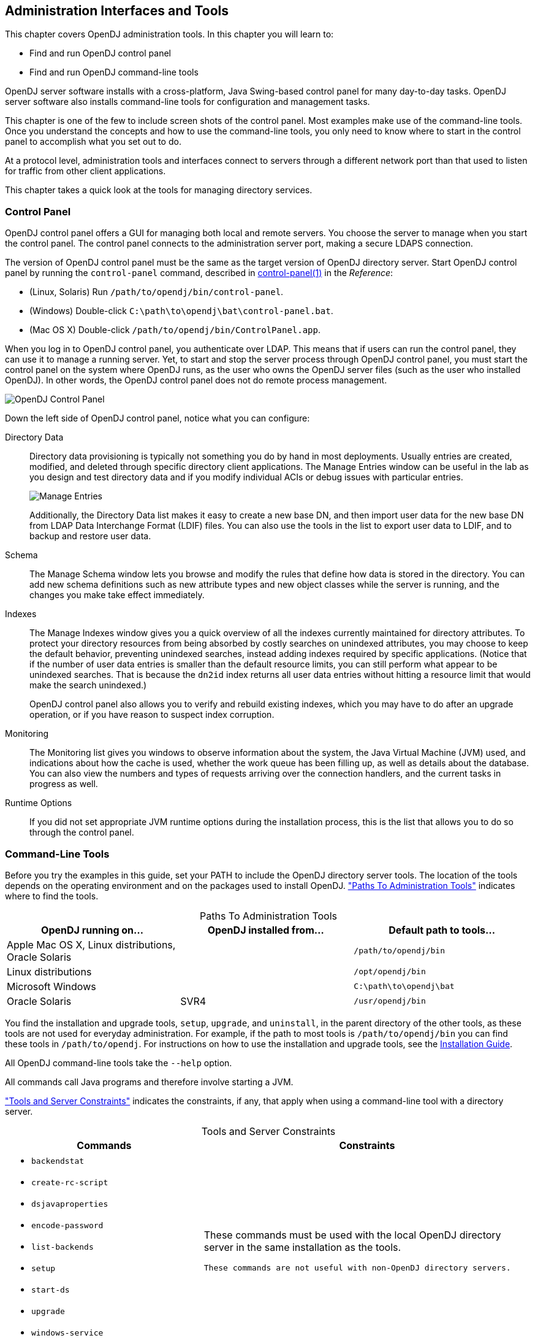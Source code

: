 ////
  The contents of this file are subject to the terms of the Common Development and
  Distribution License (the License). You may not use this file except in compliance with the
  License.
 
  You can obtain a copy of the License at legal/CDDLv1.0.txt. See the License for the
  specific language governing permission and limitations under the License.
 
  When distributing Covered Software, include this CDDL Header Notice in each file and include
  the License file at legal/CDDLv1.0.txt. If applicable, add the following below the CDDL
  Header, with the fields enclosed by brackets [] replaced by your own identifying
  information: "Portions copyright [year] [name of copyright owner]".
 
  Copyright 2017 ForgeRock AS.
  Portions Copyright 2024 3A Systems LLC.
////

:figure-caption!:
:example-caption!:
:table-caption!:


[#chap-admin-tools]
== Administration Interfaces and Tools

This chapter covers OpenDJ administration tools. In this chapter you will learn to:

* Find and run OpenDJ control panel

* Find and run OpenDJ command-line tools

OpenDJ server software installs with a cross-platform, Java Swing-based control panel for many day-to-day tasks. OpenDJ server software also installs command-line tools for configuration and management tasks.

This chapter is one of the few to include screen shots of the control panel. Most examples make use of the command-line tools. Once you understand the concepts and how to use the command-line tools, you only need to know where to start in the control panel to accomplish what you set out to do.

At a protocol level, administration tools and interfaces connect to servers through a different network port than that used to listen for traffic from other client applications.

This chapter takes a quick look at the tools for managing directory services.

[#control-panel]
=== Control Panel

OpenDJ control panel offers a GUI for managing both local and remote servers. You choose the server to manage when you start the control panel. The control panel connects to the administration server port, making a secure LDAPS connection.

The version of OpenDJ control panel must be the same as the target version of OpenDJ directory server.
Start OpenDJ control panel by running the `control-panel` command, described in xref:../reference/admin-tools-ref.adoc#control-panel-1[control-panel(1)] in the __Reference__:

* (Linux, Solaris) Run `/path/to/opendj/bin/control-panel`.

* (Windows) Double-click `C:\path\to\opendj\bat\control-panel.bat`.

* (Mac OS X) Double-click `/path/to/opendj/bin/ControlPanel.app`.

When you log in to OpenDJ control panel, you authenticate over LDAP. This means that if users can run the control panel, they can use it to manage a running server. Yet, to start and stop the server process through OpenDJ control panel, you must start the control panel on the system where OpenDJ runs, as the user who owns the OpenDJ server files (such as the user who installed OpenDJ). In other words, the OpenDJ control panel does not do remote process management.

[#figure-opendj-control-panel]
image::images/OpenDJ-Control-Panel.png[]
--
Down the left side of OpenDJ control panel, notice what you can configure:

Directory Data::
Directory data provisioning is typically not something you do by hand in most deployments. Usually entries are created, modified, and deleted through specific directory client applications. The Manage Entries window can be useful in the lab as you design and test directory data and if you modify individual ACIs or debug issues with particular entries.
+

[#figure-manage-entries]
image::images/Manage-Entries.png[]
+
Additionally, the Directory Data list makes it easy to create a new base DN, and then import user data for the new base DN from LDAP Data Interchange Format (LDIF) files. You can also use the tools in the list to export user data to LDIF, and to backup and restore user data.

Schema::
The Manage Schema window lets you browse and modify the rules that define how data is stored in the directory. You can add new schema definitions such as new attribute types and new object classes while the server is running, and the changes you make take effect immediately.

Indexes::
The Manage Indexes window gives you a quick overview of all the indexes currently maintained for directory attributes. To protect your directory resources from being absorbed by costly searches on unindexed attributes, you may choose to keep the default behavior, preventing unindexed searches, instead adding indexes required by specific applications. (Notice that if the number of user data entries is smaller than the default resource limits, you can still perform what appear to be unindexed searches. That is because the `dn2id` index returns all user data entries without hitting a resource limit that would make the search unindexed.)

+
OpenDJ control panel also allows you to verify and rebuild existing indexes, which you may have to do after an upgrade operation, or if you have reason to suspect index corruption.

Monitoring::
The Monitoring list gives you windows to observe information about the system, the Java Virtual Machine (JVM) used, and indications about how the cache is used, whether the work queue has been filling up, as well as details about the database. You can also view the numbers and types of requests arriving over the connection handlers, and the current tasks in progress as well.

Runtime Options::
If you did not set appropriate JVM runtime options during the installation process, this is the list that allows you to do so through the control panel.

--


[#cli-overview]
=== Command-Line Tools

Before you try the examples in this guide, set your PATH to include the OpenDJ directory server tools. The location of the tools depends on the operating environment and on the packages used to install OpenDJ. xref:#cli-path-locations["Paths To Administration Tools"] indicates where to find the tools.

[#cli-path-locations]
.Paths To Administration Tools
[cols="33%,33%,34%"]
|===
|OpenDJ running on... |OpenDJ installed from... |Default path to tools... 

a|Apple Mac OS X, Linux distributions, Oracle Solaris
a|.zip
a|`/path/to/opendj/bin`

a|Linux distributions
a|.deb, .rpm
a|`/opt/opendj/bin`

a|Microsoft Windows
a|.zip
a|`C:\path\to\opendj\bat`

a|Oracle Solaris
a|SVR4
a|`/usr/opendj/bin`
|===
You find the installation and upgrade tools, `setup`, `upgrade`, and `uninstall`, in the parent directory of the other tools, as these tools are not used for everyday administration. For example, if the path to most tools is `/path/to/opendj/bin` you can find these tools in `/path/to/opendj`. For instructions on how to use the installation and upgrade tools, see the xref:../install-guide/index.adoc[Installation Guide].

All OpenDJ command-line tools take the `--help` option.

All commands call Java programs and therefore involve starting a JVM.

xref:#cli-constraints["Tools and Server Constraints"] indicates the constraints, if any, that apply when using a command-line tool with a directory server.

[#cli-constraints]
.Tools and Server Constraints
[cols="50%,50%"]
|===
|Commands |Constraints 

a|[none]
* `backendstat`
* `create-rc-script`
* `dsjavaproperties`
* `encode-password`
* `list-backends`
* `setup`
* `start-ds`
* `upgrade`
* `windows-service`
a|These commands must be used with the local OpenDJ directory server in the same installation as the tools.

 These commands are not useful with non-OpenDJ directory servers.

a|[none]
* `control-panel`
* `dsconfig`
* `export-ldif`
* `import-ldif`
* `manage-account`
* `manage-tasks`
* `rebuild-index`
* `restore`
* `status`
* `stop-ds`
* `uninstall`
* `verify-index`
a|These commands must be used with OpenDJ directory server having the same version as the command.

 These commands are not useful with non-OpenDJ directory servers.

a|[none]
* `dsreplication`
a|With one exception, this command can be used with current and previous OpenDJ directory server versions. The one exception is the `dsreplication reset-change-number` subcommand, which requires OpenDJ directory server version 3.0.0 or later.

 This commands is not useful with other types of directory servers.

a|[none]
* `make-ldif`
a|This command depends on template files. The template files can make use of configuration files installed with OpenDJ directory server under `config/MakeLDIF/`.

 The LDIF output can be used with OpenDJ and other directory servers.

a|[none]
* `base64`
* `ldapcompare`
* `ldapdelete`
* `ldapmodify`
* `ldappasswordmodify`
* `ldapsearch`
* `ldif-diff`
* `ldifmodify`
* `ldifsearch`
a|These commands can be used independently of OpenDJ directory server, and so are not tied to a specific version.
|===
--
The following list uses the UNIX names for the commands. On Windows all command-line tools have the extension .bat:

`backendstat`::
Debug databases for pluggable backends.

+
For details see xref:../reference/admin-tools-ref.adoc#backendstat-1[backendstat(1)] in the __Reference__.

`backup`::
Back up or schedule backup of directory data.

+
For details see xref:../reference/admin-tools-ref.adoc#backup-1[backup(1)] in the __Reference__.

`base64`::
Encode and decode data in base64 format.

+
Base64-encoding represents binary data in ASCII, and can be used to encode character strings in LDIF, for example.

+
For details see xref:../reference/admin-tools-ref.adoc#base64-1[base64(1)] in the __Reference__.

`create-rc-script` (UNIX)::
Generate a script you can use to start, stop, and restart the server either directly or at system boot and shutdown. Use `create-rc-script -f script-file`.

+
For details see xref:../reference/admin-tools-ref.adoc#create-rc-script-1[create-rc-script(1)] in the __Reference__.

`dsconfig`::
The `dsconfig` command is the primary command-line tool for viewing and editing an OpenDJ configuration. When started without arguments, `dsconfig` prompts you for administration connection information. Once connected it presents you with a menu-driven interface to the server configuration.

+
When you pass connection information, subcommands, and additional options to `dsconfig`, the command runs in script mode and so is not interactive.

+
You can prepare `dsconfig` batch scripts by running the command with the `--commandFilePath` option in interactive mode, then reading from the batch file with the `--batchFilePath` option in script mode. Batch files can be useful when you have many `dsconfig` commands to run and want to avoid starting the JVM for each command.

+
Alternatively, you can read commands from standard input by using the `--batch` option.

+
For details see xref:../reference/admin-tools-ref.adoc#dsconfig-1[dsconfig(1)] in the __Reference__.

`dsjavaproperties`::
Apply changes you make to `opendj/config/java.properties`, which sets Java runtime options.

+
For details see xref:../reference/admin-tools-ref.adoc#dsjavaproperties-1[dsjavaproperties(1)] in the __Reference__.

`dsreplication`::
Configure data replication between directory servers to keep their contents in sync.

+
For details see xref:../reference/admin-tools-ref.adoc#dsreplication-1[dsreplication(1)] in the __Reference__.

`encode-password`::
Encode a cleartext password according to one of the available storage schemes.

+
For details see xref:../reference/admin-tools-ref.adoc#encode-password-1[encode-password(1)] in the __Reference__.

`export-ldif`::
Export directory data to LDIF, the standard, portable, text-based representation of directory content.

+
For details see xref:../reference/admin-tools-ref.adoc#export-ldif-1[export-ldif(1)] in the __Reference__.

`import-ldif`::
Load LDIF content into the directory, overwriting existing data. It cannot be used to append data to the backend database.

+
For details see xref:../reference/admin-tools-ref.adoc#import-ldif-1[import-ldif(1)] in the __Reference__.

`ldapcompare`::
Compare the attribute values you specify with those stored on entries in the directory.

+
For details see xref:../reference/admin-tools-ref.adoc#ldapcompare-1[ldapcompare(1)] in the __Reference__.

`ldapdelete`::
Delete one entry or an entire branch of subordinate entries in the directory.

+
For details see xref:../reference/admin-tools-ref.adoc#ldapdelete-1[ldapdelete(1)] in the __Reference__.

`ldapmodify`::
Modify the specified attribute values for the specified entries.

+
Use the `ldapmodify` command with the `-a` option to add new entries.

+
For details see xref:../reference/admin-tools-ref.adoc#ldapmodify-1[ldapmodify(1)] in the __Reference__.

`ldappasswordmodify`::
Modify user passwords.

+
For details see xref:../reference/admin-tools-ref.adoc#ldappasswordmodify-1[ldappasswordmodify(1)] in the __Reference__.

`ldapsearch`::
Search a branch of directory data for entries that match the LDAP filter you specify.

+
For details see xref:../reference/admin-tools-ref.adoc#ldapsearch-1[ldapsearch(1)] in the __Reference__.

`ldif-diff`::
Display differences between two LDIF files, with the resulting output having LDIF format.

+
For details see xref:../reference/admin-tools-ref.adoc#ldif-diff-1[ldif-diff(1)] in the __Reference__.

`ldifmodify`::
Similar to the `ldapmodify` command, modify specified attribute values for specified entries in an LDIF file.

+
For details see xref:../reference/admin-tools-ref.adoc#ldifmodify-1[ldifmodify(1)] in the __Reference__.

`ldifsearch`::
Similar to the `ldapsearch` command, search a branch of data in LDIF for entries matching the LDAP filter you specify.

+
For details see xref:../reference/admin-tools-ref.adoc#ldifsearch-1[ldifsearch(1)] in the __Reference__.

`list-backends`::
List backends and base DNs served by OpenDJ directory server.

+
For details see xref:../reference/admin-tools-ref.adoc#list-backends-1[list-backends(1)] in the __Reference__.

`make-ldif`::
Generate directory data in LDIF based on templates that define how the data should appear.

+
The `make-ldif` command is designed to help generate test data that mimics data expected in production, but without compromising real, potentially private information.

+
For details see xref:../reference/admin-tools-ref.adoc#make-ldif-1[make-ldif(1)] in the __Reference__.

`manage-account`::
Lock and unlock user accounts, and view and manipulate password policy state information.

+
For details see xref:../reference/admin-tools-ref.adoc#manage-account-1[manage-account(1)] in the __Reference__.

`manage-tasks`::
View information about tasks scheduled to run in the server, and cancel specified tasks.

+
For details see xref:../reference/admin-tools-ref.adoc#manage-tasks-1[manage-tasks(1)] in the __Reference__.

`rebuild-index`::
Rebuild an index stored in an indexed backend.

+
For details see xref:../reference/admin-tools-ref.adoc#rebuild-index-1[rebuild-index(1)] in the __Reference__.

`restore`::
Restore data from backup.

+
For details see xref:../reference/admin-tools-ref.adoc#restore-1[restore(1)] in the __Reference__.

`start-ds`::
Start OpenDJ directory server.

+
For details see xref:../reference/admin-tools-ref.adoc#start-ds-1[start-ds(1)] in the __Reference__.

`status`::
Display information about the server.

+
For details see xref:../reference/admin-tools-ref.adoc#status-1[status(1)] in the __Reference__.

`stop-ds`::
Stop OpenDJ directory server.

+
For details see xref:../reference/admin-tools-ref.adoc#stop-ds-1[stop-ds(1)] in the __Reference__.

`verify-index`::
Verify that an index stored in an indexed backend is not corrupt.

+
For details see xref:../reference/admin-tools-ref.adoc#verify-index-1[verify-index(1)] in the __Reference__.

`windows-service` (Windows)::
Register OpenDJ as a Windows Service.

+
For details see xref:../reference/admin-tools-ref.adoc#windows-service[windows-service(1)] in the __Reference__.

--


